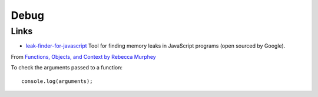 Debug
*****

Links
=====

- `leak-finder-for-javascript`_ Tool for finding memory leaks in JavaScript
  programs (open sourced by Google).

From `Functions, Objects, and Context by Rebecca Murphey`_

To check the arguments passed to a function:

::

  console.log(arguments);


.. _`Functions, Objects, and Context by Rebecca Murphey`: http://vimeo.com/19894653
.. _`leak-finder-for-javascript`: https://code.google.com/p/leak-finder-for-javascript/
